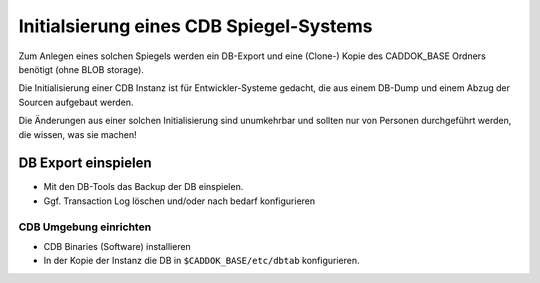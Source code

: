 .. -*- coding: utf-8; mode: rst -*-

================================================================================
Initialsierung eines CDB Spiegel-Systems
================================================================================

Zum Anlegen eines solchen Spiegels werden ein DB-Export und eine (Clone-) Kopie
des CADDOK_BASE Ordners benötigt (ohne BLOB storage).

Die Initialisierung einer CDB Instanz ist für Entwickler-Systeme gedacht,
die aus einem DB-Dump und einem Abzug der Sourcen aufgebaut werden.

Die Änderungen aus einer solchen Initialisierung sind unumkehrbar und
sollten nur von Personen durchgeführt werden, die wissen, was sie machen!


DB Export einspielen
====================

- Mit den DB-Tools das Backup der DB einspielen.
- Ggf. Transaction Log löschen und/oder nach bedarf konfigurieren

CDB Umgebung einrichten
-----------------------

- CDB Binaries (Software) installieren
- In der Kopie der Instanz die DB in ``$CADDOK_BASE/etc/dbtab`` konfigurieren.

.. todo::

   Doku zum Ausbau von Spiegelsysteme ergänzen
